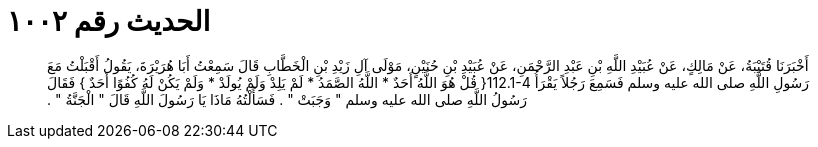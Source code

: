 
= الحديث رقم ١٠٠٢

[quote.hadith]
أَخْبَرَنَا قُتَيْبَةُ، عَنْ مَالِكٍ، عَنْ عُبَيْدِ اللَّهِ بْنِ عَبْدِ الرَّحْمَنِ، عَنْ عُبَيْدِ بْنِ حُنَيْنٍ، مَوْلَى آلِ زَيْدِ بْنِ الْخَطَّابِ قَالَ سَمِعْتُ أَبَا هُرَيْرَةَ، يَقُولُ أَقْبَلْتُ مَعَ رَسُولِ اللَّهِ صلى الله عليه وسلم فَسَمِعَ رَجُلاً يَقْرَأُ ‏112.1-4{‏ قُلْ هُوَ اللَّهُ أَحَدٌ * اللَّهُ الصَّمَدُ * لَمْ يَلِدْ وَلَمْ يُولَدْ * وَلَمْ يَكُنْ لَهُ كُفُوًا أَحَدٌ ‏}‏ فَقَالَ رَسُولُ اللَّهِ صلى الله عليه وسلم ‏"‏ وَجَبَتْ ‏"‏ ‏.‏ فَسَأَلْتُهُ مَاذَا يَا رَسُولَ اللَّهِ قَالَ ‏"‏ الْجَنَّةُ ‏"‏ ‏.‏